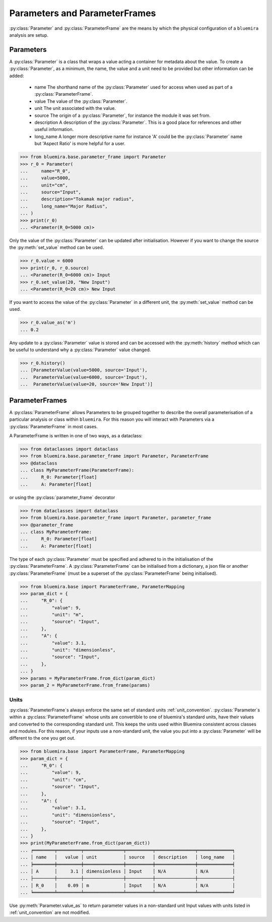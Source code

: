 Parameters and ParameterFrames
------------------------------

:py:class:`Parameter` and :py:class:`ParameterFrame` are the means by which the physical
configuration of a ``bluemira`` analysis are setup.

Parameters
^^^^^^^^^^

A :py:class:`Parameter` is a class that wraps a value acting a container for metadata about the value.
To create a :py:class:`Parameter`, as a minimum, the name, the value and a unit need to be provided
but other information can be added:

  - name
    The shorthand name of the :py:class:`Parameter` used for access when used as part of a :py:class:`ParameterFrame`.
  - value
    The value of the :py:class:`Parameter`.
  - unit
    The unit associated with the value.
  - source
    The origin of a :py:class:`Parameter`, for instance the module it was set from.
  - description
    A description of the :py:class:`Parameter`. This is a good place for references and other useful information.
  - long_name
    A longer more descriptive name for instance 'A' could be the :py:class:`Parameter` name but 'Aspect Ratio' is more helpful for a user.

.. code-block:: pycon

    >>> from bluemira.base.parameter_frame import Parameter
    >>> r_0 = Parameter(
    ...     name="R_0",
    ...     value=5000,
    ...     unit="cm",
    ...     source="Input",
    ...     description="Tokamak major radius",
    ...     long_name="Major Radius",
    ... )
    >>> print(r_0)
    ... <Parameter(R_0=5000 cm)>

Only the value of the :py:class:`Parameter` can be updated after initialisation.
However if you want to change the source the :py:meth:`set_value` method can be used.

.. code-block:: pycon

   >>> r_0.value = 6000
   >>> print(r_0, r_0.source)
   ... <Parameter(R_0=6000 cm)> Input
   >>> r_0.set_value(20, "New Input")
   ... <Parameter(R_0=20 cm)> New Input

If you want to access the value of the :py:class:`Parameter` in a different unit,
the :py:meth:`set_value` method can be used.

.. code-block:: pycon

    >>> r_0.value_as('m')
    ... 0.2

Any update to a :py:class:`Parameter` value is stored and can be accessed with the :py:meth:`history` method
which can be useful to understand why a :py:class:`Parameter` value changed.

.. code-block:: pycon

    >>> r_0.history()
    ... [ParameterValue(value=5000, source='Input'),
    ...  ParameterValue(value=6000, source='Input'),
    ...  ParameterValue(value=20, source='New Input')]


ParameterFrames
^^^^^^^^^^^^^^^

A :py:class:`ParameterFrame` allows Parameters to be grouped together to describe the overall
parameterisation of a particular analysis or class within ``bluemira``.
For this reason you will interact with Parameters via a :py:class:`ParameterFrame` in most cases.

A ParameterFrame is written in one of two ways, as a dataclass:

.. code-block:: pycon

    >>> from dataclasses import dataclass
    >>> from bluemira.base.parameter_frame import Parameter, ParameterFrame
    >>> @dataclass
    ... class MyParameterFrame(ParameterFrame):
    ...     R_0: Parameter[float]
    ...     A: Parameter[float]

or using the :py:class:`parameter_frame` decorator

.. code-block:: pycon

    >>> from dataclasses import dataclass
    >>> from bluemira.base.parameter_frame import Parameter, parameter_frame
    >>> @parameter_frame
    ... class MyParameterFrame:
    ...     R_0: Parameter[float]
    ...     A: Parameter[float]

The type of each :py:class:`Parameter` must be specified and adhered to in the initialisation of the :py:class:`ParameterFrame`.
A :py:class:`ParameterFrame` can be initialised from a dictionary,
a json file or another :py:class:`ParameterFrame` (must be a superset of the :py:class:`ParameterFrame` being initialised).

.. code-block:: pycon

    >>> from bluemira.base import ParameterFrame, ParameterMapping
    >>> param_dict = {
    ...     "R_0": {
    ...         "value": 9,
    ...         "unit": "m",
    ...         "source": "Input",
    ...     },
    ...     "A": {
    ...         "value": 3.1,
    ...         "unit": "dimensionless",
    ...         "source": "Input",
    ...     },
    ... }
    >>> params = MyParameterFrame.from_dict(param_dict)
    >>> param_2 = MyParameterFrame.from_frame(params)

Units
"""""
:py:class:`ParameterFrame`s always enforce the same set of standard units :ref:`unit_convention`.
:py:class:`Parameter`s within a :py:class:`ParameterFrame` whose units are convertible to one of bluemira's standard units,
have their values and converted to the corresponding standard unit.
This keeps the units used within Bluemira consistent across classes and modules.
For this reason, if your inputs use a non-standard unit,
the value you put into a :py:class:`Parameter` will be different to the one you get out.

.. code-block:: pycon

    >>> from bluemira.base import ParameterFrame, ParameterMapping
    >>> param_dict = {
    ...     "R_0": {
    ...         "value": 9,
    ...         "unit": "cm",
    ...         "source": "Input",
    ...     },
    ...     "A": {
    ...         "value": 3.1,
    ...         "unit": "dimensionless",
    ...         "source": "Input",
    ...     },
    ... }
    >>> print(MyParameterFrame.from_dict(param_dict))
    ... ╒════════╤═════════╤═══════════════╤══════════╤═══════════════╤═════════════╕
    ... │ name   │   value │ unit          │ source   │ description   │ long_name   │
    ... ╞════════╪═════════╪═══════════════╪══════════╪═══════════════╪═════════════╡
    ... │ A      │     3.1 │ dimensionless │ Input    │ N/A           │ N/A         │
    ... ├────────┼─────────┼───────────────┼──────────┼───────────────┼─────────────┤
    ... │ R_0    │    0.09 │ m             │ Input    │ N/A           │ N/A         │
    ... ╘════════╧═════════╧═══════════════╧══════════╧═══════════════╧═════════════╛

Use :py:meth:`Parameter.value_as` to return parameter values in a non-standard unit
Input values with units listed in :ref:`unit_convention` are not modified.
